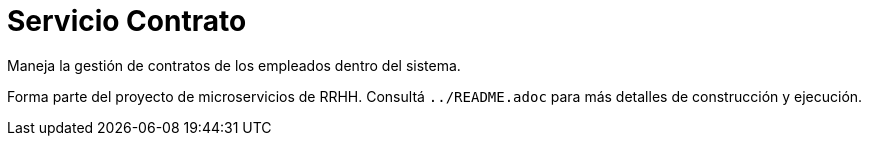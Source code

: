 = Servicio Contrato

Maneja la gestión de contratos de los empleados dentro del sistema.

Forma parte del proyecto de microservicios de RRHH. Consultá `../README.adoc` para más detalles de construcción y ejecución.
